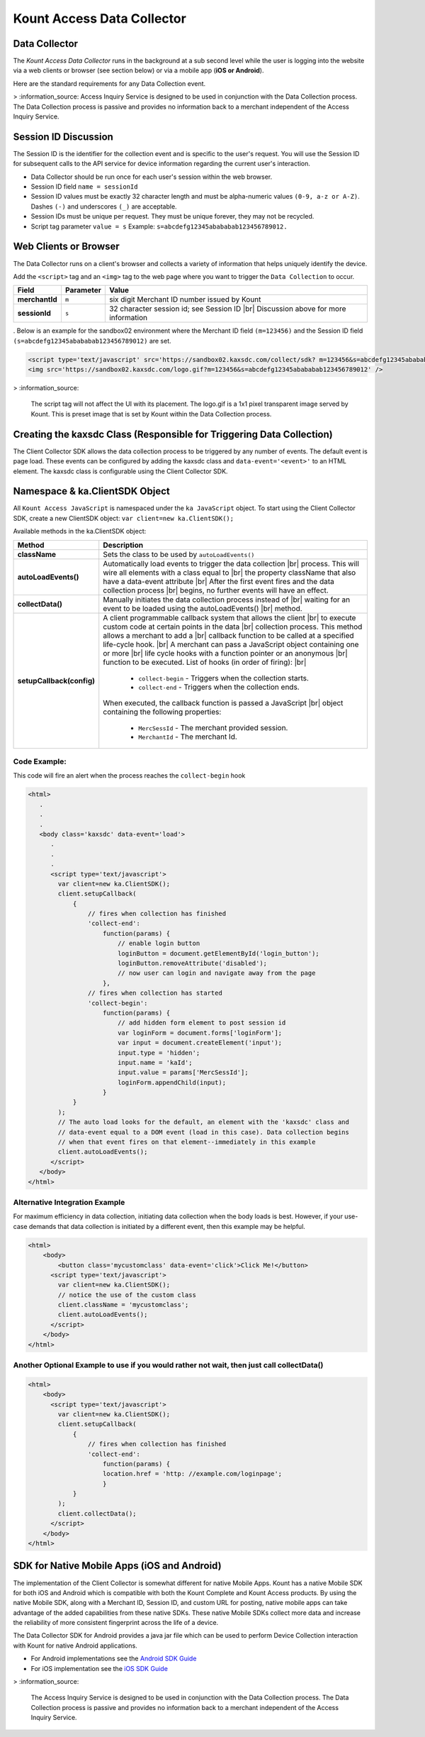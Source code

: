 Kount Access Data Collector
=========================================

Data Collector
~~~~~~~~~~~~~~

The *Kount Access Data Collector* runs in the background at a sub second
level while the user is logging into the website via a web clients or
browser (see section below) or via a mobile app (**iOS or Android**).

Here are the standard requirements for any Data Collection event.

> :information_source:    Access Inquiry Service is designed to be used in conjunction with the Data Collection process. The Data Collection process is passive and provides no information back to a merchant independent of the Access Inquiry Service.


Session ID Discussion
~~~~~~~~~~~~~~~~~~~~~

The Session ID is the identifier for the collection event and is
specific to the user's request. You will use the Session ID for
subsequent calls to the API service for device information regarding the
current user's interaction.

-  Data Collector should be run once for each user's session within the
   web browser.
-  Session ID field ``name = sessionId``
-  Session ID values must be exactly 32 character length and must be
   alpha-numeric values ``(0-9, a-z or A-Z)``. Dashes ``(-)`` and
   underscores ``(_)`` are acceptable.
-  Session IDs must be unique per request. They must be unique forever,
   they may not be recycled.
-  Script tag parameter ``value = s`` Example:
   ``s=abcdefg12345abababab123456789012.``

Web Clients or Browser
~~~~~~~~~~~~~~~~~~~~~~

The Data Collector runs on a client's browser and collects a variety of information that helps uniquely identify the device.

Add the ``<script>`` tag and an ``<img>`` tag to the web page where you
want to trigger the ``Data Collection`` to occur.


.. |br| raw:: html

   <br />

+---------------+--------------+-----------------------------------------------------+
| Field         | Parameter    | Value                                               |
+===============+==============+=====================================================+
| **merchantId**| ``m``        | six digit Merchant ID number issued by Kount        |
+---------------+--------------+-----------------------------------------------------+
| **sessionId** | ``s``        |32 character session id; see Session ID |br|         |
|               |              |Discussion above for more information                |
+---------------+--------------+-----------------------------------------------------+

.
Below is an example for the sandbox02 environment where the Merchant ID
field ``(m=123456)`` and the Session ID field
``(s=abcdefg12345abababab123456789012)`` are set.

.. code:: html

    <script type='text/javascript' src='https://sandbox02.kaxsdc.com/collect/sdk? m=123456&s=abcdefg12345abababab123456789012'> </script>
    <img src='https://sandbox02.kaxsdc.com/logo.gif?m=123456&s=abcdefg12345abababab123456789012' />

> :information_source:

      The script tag will not affect the UI with its placement. The logo.gif is a 1x1 pixel transparent image served by Kount. This is preset image that is set by Kount within the Data Collection process.

Creating the kaxsdc Class (Responsible for Triggering Data Collection)
~~~~~~~~~~~~~~~~~~~~~~~~~~~~~~~~~~~~~~~~~~~~~~~~~~~~~~~~~~~~~~~~~~~~~~

The Client Collector SDK allows the data collection process to be
triggered by any number of events. The default event is page load. These
events can be configured by adding the kaxsdc class and
``data-event='<event>'`` to an HTML element. The kaxsdc class is
configurable using the Client Collector SDK.

Namespace & ka.ClientSDK Object
~~~~~~~~~~~~~~~~~~~~~~~~~~~~~~~

All ``Kount Access JavaScript`` is namespaced under the
``ka JavaScript`` object. To start using the Client Collector SDK,
create a new ClientSDK object: ``var client=new ka.ClientSDK();``

Available methods in the ka.ClientSDK object:

+----------------------------+-------------------------------------------------------------------+
| Method                     | Description                                                       |
+============================+===================================================================+
| **className**              | Sets the class to be used by ``autoLoadEvents()``                 |
+----------------------------+-------------------------------------------------------------------+
| **autoLoadEvents()**       |Automatically load events to trigger the data collection  |br|     |
|                            |process. This will wire all elements with a class equal to |br|    |
|                            |the property className that also have a data-event attribute |br|  |
|                            |After the first event fires and the data collection process |br|   |
|                            |begins, no further events will have an effect.                     |
+----------------------------+-------------------------------------------------------------------+
|  **collectData()**         |Manually initiates the data collection process instead of |br|     |
|                            |waiting for an event to be loaded using the autoLoadEvents() |br|  |
|                            |method.                                                            |
+----------------------------+-------------------------------------------------------------------+
| **setupCallback(config)**  |A client programmable callback system that allows the client |br|  |
|                            |to execute custom code at certain points in the data |br|          |
|                            |collection process. This method allows a merchant to add a |br|    |
|                            |callback function to be called at a specified life-cycle hook. |br||
|                            |A merchant can pass a JavaScript object containing one or more |br||
|                            |life cycle hooks with a function pointer or an anonymous  |br|     |
|                            |function to be executed. List of hooks (in order of firing): |br|  |
|                            |  * ``collect-begin`` - Triggers when the collection starts.       |
|                            |  * ``collect-end`` - Triggers when the collection ends.           |
|                            |When executed, the callback function is passed a JavaScript |br|   |
|                            |object containing the following properties:                        |
|                            |  * ``MercSessId`` - The merchant provided session.                |
|                            |  * ``MerchantId`` - The merchant Id.                              |
+----------------------------+-------------------------------------------------------------------+


Code Example:
^^^^^^^^^^^^^

This code will fire an alert when the process reaches the
``collect-begin`` hook

.. code:: html

    <html>
       .
       .
       .
       <body class='kaxsdc' data-event='load'>
          .
          .
          .
          <script type='text/javascript'>
            var client=new ka.ClientSDK();
            client.setupCallback(
                {
                    // fires when collection has finished
                    'collect-end':
                        function(params) {
                            // enable login button
                            loginButton = document.getElementById('login_button');
                            loginButton.removeAttribute('disabled');
                            // now user can login and navigate away from the page
                        },
                    // fires when collection has started
                    'collect-begin':
                        function(params) {
                            // add hidden form element to post session id
                            var loginForm = document.forms['loginForm'];
                            var input = document.createElement('input');
                            input.type = 'hidden';
                            input.name = 'kaId';
                            input.value = params['MercSessId'];
                            loginForm.appendChild(input);
                        }
                }
            );
            // The auto load looks for the default, an element with the 'kaxsdc' class and
            // data-event equal to a DOM event (load in this case). Data collection begins
            // when that event fires on that element--immediately in this example
            client.autoLoadEvents();
          </script>
       </body>
    </html>

Alternative Integration Example
^^^^^^^^^^^^^^^^^^^^^^^^^^^^^^^

For maximum efficiency in data collection, initiating data collection
when the body loads is best. However, if your use-case demands that data
collection is initiated by a different event, then this example may be
helpful.

.. code:: html

    <html>
        <body>
            <button class='mycustomclass' data-event='click'>Click Me!</button>
          <script type='text/javascript'>
            var client=new ka.ClientSDK();
            // notice the use of the custom class
            client.className = 'mycustomclass';
            client.autoLoadEvents();
          </script>
        </body>
    </html>

Another Optional Example to use if you would rather not wait, then just call collectData()
^^^^^^^^^^^^^^^^^^^^^^^^^^^^^^^^^^^^^^^^^^^^^^^^^^^^^^^^^^^^^^^^^^^^^^^^^^^^^^^^^^^^^^^^^^

.. code:: html

    <html>
        <body>
          <script type='text/javascript'>
            var client=new ka.ClientSDK();
            client.setupCallback(
                {
                    // fires when collection has finished
                    'collect-end':
                        function(params) {
                        location.href = 'http: //example.com/loginpage';
                        }
                }
            );
            client.collectData();
          </script>
        </body>
    </html>

SDK for Native Mobile Apps (iOS and Android)
~~~~~~~~~~~~~~~~~~~~~~~~~~~~~~~~~~~~~~~~~~~~

The implementation of the Client Collector is somewhat different for
native Mobile Apps. Kount has a native Mobile SDK for both iOS and 
Android which is compatible with both the Kount Complete and Kount
Access products. By using the native Mobile SDK, along with a Merchant
ID, Session ID, and custom URL for posting, native mobile apps can take
advantage of the added capabilities from these native SDKs. These native
Mobile SDKs collect more data and increase the reliability of more
consistent fingerprint across the life of a device.

The Data Collector SDK for Android provides a java jar file which can be
used to perform Device Collection interaction with Kount for native
Android applications.

-  For Android implementations see the `Android SDK Guide <http://kount.github.io/mobile-client/android.html>`_
-  For iOS implementation see the `iOS SDK Guide <http://kount.github.io/mobile-client/ios.html>`_

> :information_source:
      
       The Access Inquiry Service is designed to be used in conjunction with the Data Collection process. The Data Collection process is passive and provides no information back to a merchant independent of the Access Inquiry Service.
